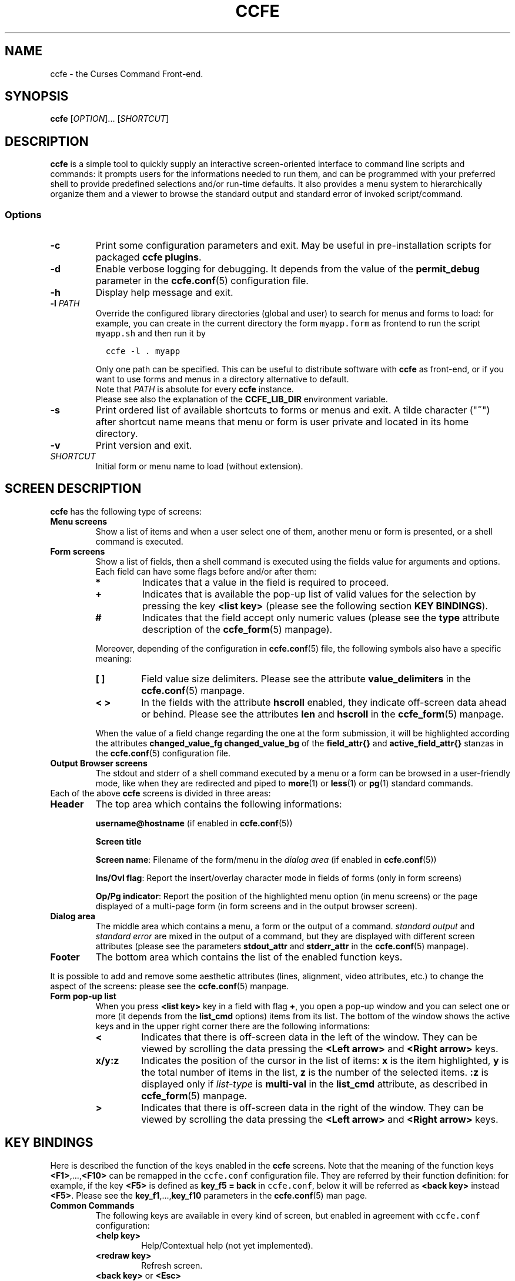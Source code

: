 .\" Copyright (C) 2009, 2016 Massimo Loschi <ccfedevel@gmail.com>
.\"
.\" This is is free documentation; you can redistribute it and/or modify
.\" it under the terms of the GNU General Public License as published by
.\" the Free Software Foundation; either version 2 of the License, or
.\" (at your option) any later version.
.\"
.\" The GNU General Public License's references to "object code"
.\" and "executables" are to be interpreted as the output of any
.\" document formatting or typesetting system, including
.\" intermediate and printed output.
.\"
.\" This manual is distributed in the hope that it will be useful,
.\" but WITHOUT ANY WARRANTY; without even the implied warranty of
.\" MERCHANTABILITY or FITNESS FOR A PARTICULAR PURPOSE.  See the
.\" GNU General Public License for more details.
.\"
.\" You should have received a copy of the GNU General Public License
.\" along with this manual; if not, write to the Free Software
.\" Foundation, Inc., 51 Franklin St, Fifth Floor, Boston, MA  02110-1301  USA
.\"
.TH CCFE 1 "September,  4 2016" "ccfe 1.58" "User Commands"
.SH NAME
ccfe - the Curses Command Front-end.
.SH SYNOPSIS
\fBccfe\fP [\fIOPTION\fP]... [\fISHORTCUT\fP]
.SH DESCRIPTION
\fBccfe\fP is a simple tool to quickly supply an interactive screen-oriented
interface to command line scripts and commands: it prompts users for the
informations needed to run them, and can be programmed with your
preferred shell to provide predefined selections and/or run-time defaults.
It also provides a menu system to hierarchically organize them and
a viewer to browse the standard output and standard error of invoked script/command.
.SS Options
.TP
\fB-c\fP
Print some configuration parameters and exit. May be useful in pre-installation scripts for packaged
\fBccfe plugins\fR.
.TP
\fB-d\fP
Enable verbose logging for debugging. It depends from the value of the
\fBpermit_debug\fR parameter in the
.BR ccfe.conf (5)
configuration file.
.TP
\fB-h\fP
Display help message and exit.
.TP
\fB-l \fIPATH\fR\fR
Override the configured library directories (global and user) to search for menus and forms to load:
for example, you can create in the current directory the form \fCmyapp.form\fR
as frontend to run the script \fCmyapp.sh\fR and then run it by

.nf
\fC  ccfe -l . myapp\fP
.fi

Only one path can be specified.
This can be useful to distribute software with \fBccfe\fP as front-end,
or if you want to use forms and menus in a directory alternative
to default.
.br
Note that \fIPATH\fR is absolute for every \fBccfe\fP instance.
.br
Please see also the explanation of the \fBCCFE_LIB_DIR\fP environment variable.
.TP
\fB-s\fP
Print ordered list of available shortcuts to forms or menus and exit.
A tilde character ("\fB~\fP") after shortcut name means that menu or form is user private and located
in its home directory.
.TP
\fB-v\fP
Print version and exit.
.TP
\fISHORTCUT\fP
Initial form or menu name to load (without extension).

.SH SCREEN DESCRIPTION
\fBccfe\fP has the following type of screens:
.TP
.B Menu screens
Show a list of items and when a user select one of them, another menu
or form is presented, or a shell command is executed.
.TP
.B Form screens
Show a list of fields, then a shell command is executed using the fields value for arguments and options.
Each field can have some flags before and/or after them:
.RS
.TP
.B *
Indicates that a value in the field is required to proceed.
.TP
.B +
Indicates that is available the pop-up list of valid values for the selection by pressing the key \fB<list key>\fR (please see the
following section \fBKEY BINDINGS\fP).
.TP
.B #
Indicates that the field accept only numeric values (please see the \fBtype\fR attribute description of the
.BR ccfe_form (5)
manpage).
.PP
Moreover, depending of the configuration in
.BR ccfe.conf (5)
file, the following symbols also have a specific meaning:
.TP
.B [ ]
Field value size delimiters. Please see the attribute \fBvalue_delimiters\fR in the
.BR ccfe.conf (5)
manpage.
.TP
.B < >
In the fields with the attribute \fBhscroll\fR enabled, they indicate off-screen data ahead or behind.
Please see the attributes \fBlen\fR and \fBhscroll\fR in the
.BR ccfe_form (5)
manpage.
.PP
When the value of a field change regarding the one at the form submission, it will be highlighted according the
attributes \fBchanged_value_fg\fR \fBchanged_value_bg\fR of the \fBfield_attr{}\fR and \fBactive_field_attr{}\fR
stanzas in the
.BR ccfe.conf (5)
configuration file.
.RE
.TP
.B Output Browser screens
The stdout and stderr of a shell command executed by a menu or a form can be browsed in a user-friendly
mode, like when they are redirected and piped to
.BR more (1)
or
.BR less (1)
or
.BR pg (1)
standard commands.
.TP

Each of the above \fBccfe\fP screens is divided in three areas:
.TP
.B Header
The top area which contains the following informations:
.IP
\fBusername@hostname\fP (if enabled in 
.BR ccfe.conf (5))
.IP
\fBScreen title\fP
.IP
\fBScreen name\fP: Filename of the form/menu in the \fIdialog area\fP (if enabled in
.BR ccfe.conf (5))
.IP
\fBIns/Ovl flag\fP: Report the insert/overlay character mode in fields of forms (only in form screens)
.IP
\fBOp/Pg indicator\fP:
Report the position of the highlighted menu option (in menu screens) or the page displayed of a multi-page form (in form screens
and in the output browser screen).
.TP
.B Dialog area
The middle area which contains a menu, a form or the output of a command.
\fIstandard output\fR and \fIstandard error\fR are mixed in the output of a command, but they are
displayed with different screen attributes (please see the parameters
\fBstdout_attr\fR and \fBstderr_attr\fR in the
.BR ccfe.conf (5)
manpage).
.TP
.B Footer
The bottom area which contains the list of the enabled function keys.
.PP
It is possible to add and remove some aesthetic attributes (lines, alignment,
video attributes, etc.) to change the aspect of the screens: please see the
.BR ccfe.conf (5)
manpage.
.TP
.B Form pop-up list
When you press \fB<list key>\fR key in a field with flag \fB+\fR,
you open a pop-up window and you can select one or more (it
depends from the \fBlist_cmd\fR options) items from its list.
The bottom of the window shows the active keys and in the upper
right corner there are the following informations:
.RS
.TP
.B <
Indicates that there is off-screen data in the left of the window.
They can be viewed by scrolling the data pressing the
\fB<Left arrow>\fR and \fB<Right arrow>\fR keys.
.TP
.B x/y:z
Indicates the position of the cursor in the list of items:
\fBx\fR is the item highlighted,
\fBy\fR is the total number of items in the list,
\fBz\fR is the number of the selected items.
\fB:z\fR is displayed only if \fIlist-type\fR is \fBmulti-val\fR
in the \fBlist_cmd\fR attribute, as described in
.BR ccfe_form (5)
manpage.
.TP
.B >
Indicates that there is off-screen data in the right of the window.
They can be viewed by scrolling the data pressing the
\fB<Left arrow>\fR and \fB<Right arrow>\fR keys.
.RE


.SH KEY BINDINGS
Here is described the function of the keys enabled in the \fBccfe\fR screens.
Note that the meaning of the function keys
.BR <F1> ,..., <F10>
can be remapped in the \fCccfe.conf\fR configuration file. They are referred
by their function definition:
for example, if the key \fB<F5>\fR is defined as \fBkey_f5 = back\fR in
\fCccfe.conf\fR, below it will be referred as \fB<back key>\fR instead
\fB<F5>\fR. Please see the 
.BR key_f1 ,..., key_f10
parameters in the
.BR ccfe.conf (5)
man page.

.TP
.B Common Commands
The following keys are available in every kind of screen, but enabled
in agreement with \fCccfe.conf\fR configuration:
.RS
.TP
.B <help key>
Help/Contextual help (not yet implemented).
.TP
.B <redraw key>
Refresh screen.
.TP
.BR "<back key>" " or " <Esc>
Return to previous screen (Cancel current action).
.TP
.B <shell_escape key>
Escape temporary to a shell (please see \fBuser_shell\fR parameter in
.BR ccfe.conf (5)
man page).
.TP
.B <exit key>
Exit from \fBccfe\fR.
.RE

.TP
.B Menu Commands
In menu screens, the following keys are enabled:
.RS
.TP
.B <Up arrow>
Move the cursor to the previous option.
.TP
.B <Down arrow>
Move the cursor to the next option.
.TP
.B <Home>
Move the cursor to the first option of the menu.
.TP
.B <End>
Move the cursor to the last option of the menu.
.TP
.B <Enter>
Select the higlighted option.
.RE

.TP
.B Form Commands
In form screens, the following keys are enabled. Note that
if there are off-screen data behind in the current field, a flag "\fB>\fR"
is displayed at the end of the field, and
if there are off-screen data ahead in the current field, a flag "\fB<\fR"
is displayed at the beginning of the field.
.RS
.TP
.B <Up arrow>
Move the cursor to the previous field in the displayed page of the form.
If pressed when in the first field of the page, the cursor will be moved
to the last field of the page.
.TP
.B <Down arrow>
Move the cursor to the next field in the displayed page of the form.
If pressed when in the last field of the page, the cursor will be moved
to the first field of the page.
.TP
.B <Left arrow>
Move the cursor to the previuos character in the field value.
.TP
.B <Right arrow>
Move the cursor to the next character in the field value.
.TP
.B <Home>
Move the cursor to the first character in the field value.
.TP
.B <End>
Move the cursor to the last character in the field value.
.TP
.B <PgUp>
Show the previous page of fields (if any) and move the cursor to the last field of the page.
.TP
.B <PgDn>
Show the next page of fields (if any) and move the cursor to the first field of the page.
.TP
.B <Enter>
Run the action of the form.
.TP
.BR "<Tab>" ", " "<Shift>+<Tab>"
Browse (forward and backward) the list of accepted values in a field of type
\fBBOOLEAN\fR, \fBNULLBOOLEAN\fR or of any other type where attribute
\fBlist_cmd\fP has \fIsource-type\fP \fBconst\fP and
\fIlist-type\fP \fBsingle-val\fP, for example:

.nf
\fC  list_cmd = const:single-val:"K : Kilobytes",
                              "M : Megabytes",
                              "G : Gigabytes"\fP
.fi

Please see also the \fBlist_cmd\fR attribute description of the
.BR ccfe_form (5)
manpage.

.TP
.B <list key>
Show in a pop-up window a list of admitted values for the field. Depending on the list type,
it is possible to select just one value or multiple values. Keys enabled for the
selection are:
.RS
.TP
.BR "<sel_items key>" " or " <Spacebar>
Only available in multiple values lists, select or unselect the higlighted item.
.TP
.BR <A> " or " <a>
Only available in multiple values lists, select all the items.
.TP
.BR <U> " or " <u>
Only available in multiple values lists, unselect all the items.
.TP
.BR "<Left arrow>" " and " "<Right arrow>"
Scroll horizontally the menu if it is more wide than the pop-up window. CHECK
.TP
.B </>
Find an item in the list, starting from the current and using the
.BR menu_pattern (3X)
menu pattern match management.
.TP
.BR <n> " or " <N>
Find the next item, using the search pattern previously entered with the \fB/\fR (find) command.
.TP
.B <Enter>
Put the selected value(s) in the field and close the pop-up window.
.RE
.TP
.B <reset_field key>
Reset the value of the actual field to the one at the form submission.
.TP
.B <show_action key>
Show the action that will be executed pressing \fB<Enter>\fR, with the values
at the moment in the fields.
.TP
.B <save key>
Save the current value of the fields in the logfile.
.RE

.TP
.B Output browser Commands
.RS
.TP
.B <Ctrl>+C
This combination of keys is available only during the execution of
an action: sends a SIGINT signal to the running process.
.TP
.B </>
Find a string in the output shown in the browser, starting from the current
position. The search is case sensitive.
.TP
.BR <n> " or " <N>
Find the next string occurrence of the one entered in the \fB/\fR (find) command.
.TP
.B <save key>
Save in a text file the output displayed in the browser, or save the action
in a shell script ready for execution outside \fBccfe\fR.
.RE

.SH INVOCATION
When \fBccfe\fR is started with its name, it executes the following ordered operations:
.IP 1. 3
Read the main configuration file \fCETC_DIR_PLACEHOLDER/ccfe.conf\fR
.IP 2. 3
If exists, read the user configuration file \fC$HOME/.ccfe/ccfe.conf\fR
.IP 3. 3
If exists, load the main menu \fCLIB_DIR_PLACEHOLDER/ccfe.menu\fR, else
load (if present) the user menu \fC$HOME/.ccfe/ccfe.menu\fR
.PP
When you specify a \fIshortcut\fR (for example \fBfoo\fR), instead to perform
step 3 \fBccfe\fR searches the following objects in the order in which they
appear and loads the first that matches:
.\"If \fBccfe\fR is invoked with a \fIshortcut\fR, for example \fBfoo\fR,
.\"in step 3, instead to search \fCccfe.menu\fR, it search the following objects
.\"in the order in which they appear:
.IP \(bu 3
\fCLIB_DIR_PLACEHOLDER/\fCfoo.menu\fR
.IP \(bu 3
\fCLIB_DIR_PLACEHOLDER/\fCfoo.form\fR
.IP \(bu 3
\fC$HOME/.ccfe/\fCfoo.menu\fR
.IP \(bu 3
\fC$HOME/.ccfe/\fCfoo.form\fR
.PP
If any configuration file is found, then \fBccfe\fR starts with its predefined configuration;
if any \fIccfe main menu\fR or \fIshortcut\fR is found, \fBccfe\fR exits.
Private user configuration and forms/menus are read depending by \fBload_user_objects\fP
parameter in \fCETC_DIR_PLACEHOLDER/ccfe.conf\fP file.
.PP
If \fBccfe\fR is started whith a different name because are configured one or more
application instances, its behavior is different: please see the
.B APPLICATION INSTANCES
paragraph below.

.SH SHORTCUTS 
It is possible to load directly a specific menu or form instead the default menu (\fCccfe.menu\fR)
when \fBccfe\fR is invoked.
You have to specify the desired form o menu file name (without the extension),
and it will be searched through the following ordered list of directories:
.IP \(bu 3
\fC$CCFE_LIB_DIR/$CALLNAME\fR  (for example \fC/usr/local/lib/ccfe\fR)
.IP \(bu 3
\fC$HOME/.ccfe/$CALLNAME\fR  (for example \fC/home/foo/.ccfe/ccfe\fR)
.PP
If a menu and a form in the same directory have identical filename, then the
menu will be loaded. \fI$CALLNAME\fR is the name used for \fBccfe\fR
invocation, please see \fBAPPLICATION INSTANCES\fR.


.SH MULTILINGUAL SUPPORT
Not yet supported. Actually, you can only translate messages in the
\fIccfe messages definition file\fR \fCMSG_DIR_PLACEHOLDER/C/ccfe\fR.

.SH APPLICATION INSTANCES
Implemented, bud not yet documented!

.SH LOGGING
.B ccfe
logging can be used by users to record the their actions, but is
generally used to records detailed trace information useful when developing
new menus or forms.
Every user have a separate and private log file in the LOG_DIR_PLACEHOLDER
directory, and the detail of the informations recorded can be specified
in the \fBlog_level\fR parameter of the
.BR ccfe.conf (5)
configuration file.
Normally is logged only the output of actions with the \fBlog\fR option
specified (please see
.BR ccfe.conf (5)
manpage), but when \fBccfe\fR is called with \fB-d\fR option, according with
the value of attribute \fBpermit_debug\fR in
.BR ccfe.conf (5),
it switches in
"debug mode" and the maximum level of information are logged.

.SH PLUGINS
.B ccfe
can be easily expanded by adding
.BR plugins " (or " modules ).
A plugin is the collection of files required to add new funcionalities.
It can be very simple (only one file for a main menu entry) or
very complex (a file for the new main menu entry, new menus, new
forms and all shell scripts required by actions).
Example of simple plugin: if your \fBccfe\fR main menu is a \fIdynamic menu\fR,
to add the new function \fItop\fR which call the
.BR top (1)
command, you only have to put the file \fCLIB_DIR_PLACEHOLDER/ccfe/ccfe.menu/top.item\fR
which the following content:

.nf
\fC  item {
    id     = TOP
    descr  = Display O.S. tasks
    action = system:top
  }\fP
.fi

In a hypothetical pre-installation script of a plugin package, you can call \fBccfe\fR to
know the prefix directory where to install the plugin files, for example, the line:

.nf
\fC  eval $(ccfe -c | grep LIB)\fP

.fi
sets up the variable LIB_DIR with value \fI/usr/local/ccfe/lib\fP (for example), or
the line

.nf
\fC  eval CCFE_$(ccfe -c  | grep LIB)\fP
.fi

sets up the variable CCFE_LIB_DIR.


.BR "ccfe instances" " supports " plugins.
Please see also the
.B DYNAMIC MENUS
section in the
.BR ccfe_menu (5)
manpage and the samples provided with \fBccfe\fR package for a more
complex examples of \fBplugin\fR.


.SH ENVIRONMENT
Before the execution of an \fBaction {}\fR block, \fBccfe\fR sets up the following
environment variables:

.TP
.B CCFE_LIB_DIR
The \fIccfe library directory\fR (for example \fC/usr/local/ccfe/lib\fR).
It can be used in scripts called by \fBccfe\fR to refer to absolute pathnames.
You can also define this variable before run \fBccfe\fR to change the
default library directory; it is an alternative to option "-l": for example,
to load a form in current directory:

.nf
\fC  ccfe -l . myform\fR
.fi

is equivalent to

.nf
\fC  CCFE_LIB_DIR=. ccfe myform\fR
.fi

or

.nf
\fC  CCFE_LIB_DIR=. ; export CCFE_LIB_DIR
  ccfe myform\fR
.fi

.TP
.B CCFE_IWD
\fICcfe invocation directory\fR, the current working directory of the shell
when invoked \fBccfe\fP.

.SH FILES
.TP
\fCETC_DIR_PLACEHOLDER/ccfe.conf\fR
Global configuration.

.TP
\fCETC_DIR_PLACEHOLDER/CALLNAME.conf\fR
Instance configuration. For example: \fCETC_DIR_PLACEHOLDER/foo.conf\fR,
\fCETC_DIR_PLACEHOLDER/bar.conf\fR

.TP
\fC$HOME/.ccfe/ccfe.conf\fR
User global preferences.

.TP
\fC$HOME/.ccfe/persistent/\fR
Persistent forms data.

.TP
\fC$HOME/.ccfe/CALLNAME.conf\fR
User instance preferences.
For example: \fC$HOME/.ccfe/foo.conf\fR

.TP
\fCLIB_DIR_PLACEHOLDER/ccfe/\fR
CCFE forms, menu and objects used by them.
Forms, menus and objects used by them when CCFE is invoked as \fBccfe\fP.

.TP
\fCLIB_DIR_PLACEHOLDER/foo/\fR
Instance configuration: forms, menus and objects used by them when CCFE is invoked as \fBfoo\fP.

.TP
\fCLIB_DIR_PLACEHOLDER/bar/\fR
Instance configuration: forms, menus and objects used by them when CCFE is invoked as \fBbar\fP.

.TP
\fCMSG_DIR_PLACEHOLDER/LOCALE_ID/ccfe\fR
Global messages configuration.
For example: \fCMSG_DIR_PLACEHOLDER/C/ccfe\fR

.TP
\fCMSG_DIR_PLACEHOLDER/LOCALE_ID/CALLNAME\fR
Instance messages configuration.
For example: \fCMSG_DIR_PLACEHOLDER/C/foo\fR

.TP
\fCLOG_DIR_PLACEHOLDER/$USER.log\fR
User activity logs (if enabled), useful for debug developing new forms and menus,
form field values backup before changes and audit.

.SH SECURITY
\fBccfe\fR is only a front-end: the security of the execution of a command is based
on the O.S. permissions of the user who invoked \fBccfe\fR.
Execution of privileged commands is possible, for example, by using tools as
.BR sudo (1)
in the \fBaction\fR section of forms and menus.
.PP
It is possible to deny users to make their own
.B ccfe
interfaces and disable the temporary shell escape: please see the \fBload_user_objects\fR and
the \fBuser_shell\fR parameters in the 
.BR ccfe.conf (5)
manual page.

.SH SEE ALSO
.BR ccfe.conf (5),
.BR ccfe_form (5),
.BR ccfe_menu (5),
.BR sudo (1).
.TP
\fCDOC_DIR_PLACEHOLDER/\fR
.\".SH BUGS

.SH AUTHOR
Massimo Loschi <\fIccfedevel@gmail.com\fR>
